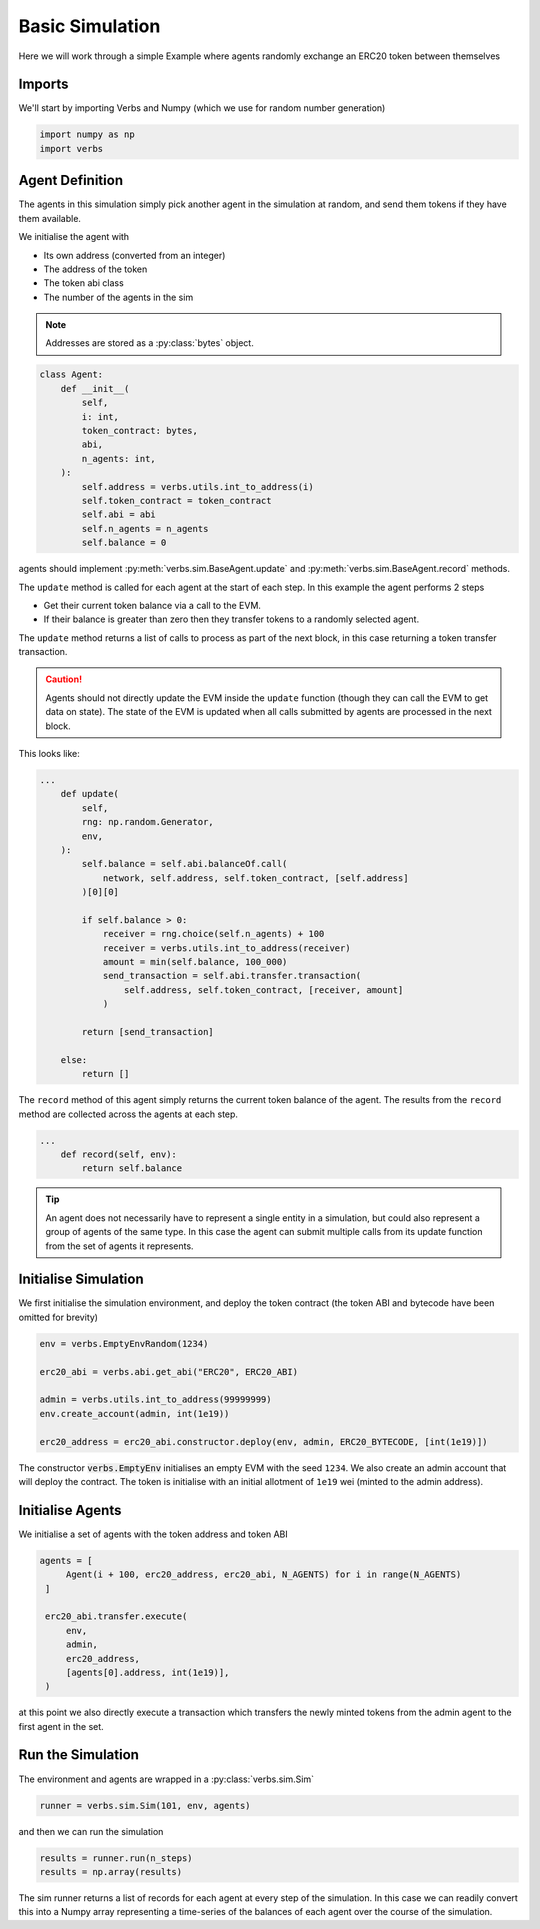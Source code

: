 Basic Simulation
================

Here we will work through a simple Example
where agents randomly exchange an ERC20 token
between themselves

Imports
-------

We'll start by importing Verbs and Numpy (which we use
for random number generation)

.. code-block:: python

   import numpy as np
   import verbs

Agent Definition
-----------------

The agents in this simulation simply pick another agent in the
simulation at random, and send them tokens if they have them
available.

We initialise the agent with

* Its own address (converted from an integer)
* The address of the token
* The token abi class
* The number of the agents in the sim

.. note::

   Addresses are stored as a :py:class:`bytes` object.

.. code-block:: python

   class Agent:
       def __init__(
           self,
           i: int,
           token_contract: bytes,
           abi,
           n_agents: int,
       ):
           self.address = verbs.utils.int_to_address(i)
           self.token_contract = token_contract
           self.abi = abi
           self.n_agents = n_agents
           self.balance = 0

agents should implement :py:meth:`verbs.sim.BaseAgent.update` and
:py:meth:`verbs.sim.BaseAgent.record` methods.

The ``update`` method is called for each agent at the start of each step.
In this example the agent performs 2 steps

- Get their current token balance via a call to the EVM.
- If their balance is greater than zero then they transfer tokens to
  a randomly selected agent.

The ``update`` method returns a list of calls to process as part of the
next block, in this case returning a token transfer transaction.

.. caution::

   Agents should not directly update the EVM inside the ``update``
   function (though they can call the EVM to get data on state). The state
   of the EVM is updated when all calls submitted by agents are processed
   in the next block.

This looks like:

.. code-block:: python

   ...
       def update(
           self,
           rng: np.random.Generator,
           env,
       ):
           self.balance = self.abi.balanceOf.call(
               network, self.address, self.token_contract, [self.address]
           )[0][0]

           if self.balance > 0:
               receiver = rng.choice(self.n_agents) + 100
               receiver = verbs.utils.int_to_address(receiver)
               amount = min(self.balance, 100_000)
               send_transaction = self.abi.transfer.transaction(
                   self.address, self.token_contract, [receiver, amount]
               )

           return [send_transaction]

       else:
           return []

The ``record`` method of this agent simply returns the current
token balance of the agent. The results from the ``record`` method
are collected across the agents at each step.

.. code-block:: python

   ...
       def record(self, env):
           return self.balance

.. tip::

   An agent does not necessarily have to represent a single entity in a
   simulation, but could also represent a group of agents of the same
   type. In this case the agent can submit multiple calls from its
   update function from the set of agents it represents.

Initialise Simulation
---------------------

We first initialise the simulation environment, and deploy the token
contract (the token ABI and bytecode have been omitted for brevity)

.. code-block:: python

   env = verbs.EmptyEnvRandom(1234)

   erc20_abi = verbs.abi.get_abi("ERC20", ERC20_ABI)

   admin = verbs.utils.int_to_address(99999999)
   env.create_account(admin, int(1e19))

   erc20_address = erc20_abi.constructor.deploy(env, admin, ERC20_BYTECODE, [int(1e19)])

The constructor :code:`verbs.EmptyEnv` initialises an empty EVM with the seed
``1234``. We also create an admin account that will deploy the contract. The token is
initialise with an initial allotment of ``1e19`` wei (minted to the admin address).

Initialise Agents
-----------------

We initialise a set of agents with the token address and token ABI

.. code-block:: python

   agents = [
        Agent(i + 100, erc20_address, erc20_abi, N_AGENTS) for i in range(N_AGENTS)
    ]

    erc20_abi.transfer.execute(
        env,
        admin,
        erc20_address,
        [agents[0].address, int(1e19)],
    )

at this point we also directly execute a transaction which transfers the
newly minted tokens from the admin agent to the first agent in the set.

Run the Simulation
------------------

The environment and agents are wrapped in a :py:class:`verbs.sim.Sim`

.. code-block:: python

   runner = verbs.sim.Sim(101, env, agents)

and then we can run the simulation

.. code-block:: python

   results = runner.run(n_steps)
   results = np.array(results)

The sim runner returns a list of records for each agent at every step
of the simulation. In this case we can readily convert this into a Numpy
array representing a time-series of the balances of each agent over the
course of the simulation.
